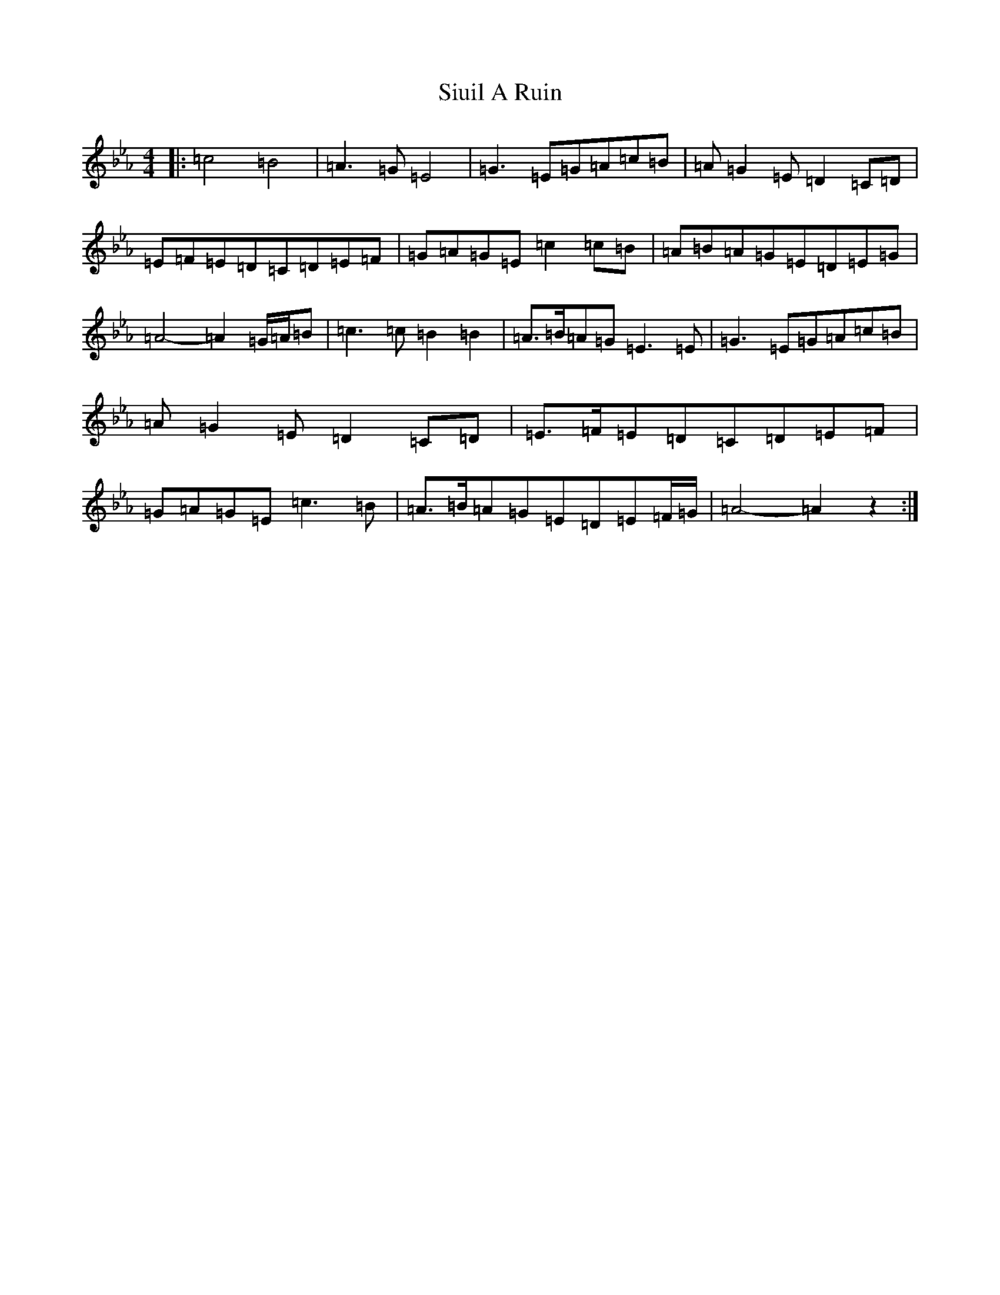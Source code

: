 X: 19540
T: Siuil A Ruin
S: https://thesession.org/tunes/6756#setting18376
Z: A minor
R: barndance
M: 4/4
L: 1/8
K: C minor
|:=c4=B4|=A3=G=E4|=G3=E=G=A=c=B|=A=G2=E=D2=C=D|=E=F=E=D=C=D=E=F|=G=A=G=E=c2=c=B|=A=B=A=G=E=D=E=G|=A4-=A2=G/2=A/2=B|=c3=c=B2=B2|=A>=B=A=G=E3=E|=G3=E=G=A=c=B|=A=G2=E=D2=C=D|=E>=F=E=D=C=D=E=F|=G=A=G=E=c3=B|=A>=B=A=G=E=D=E=F/2=G/2|=A4-=A2z2:|